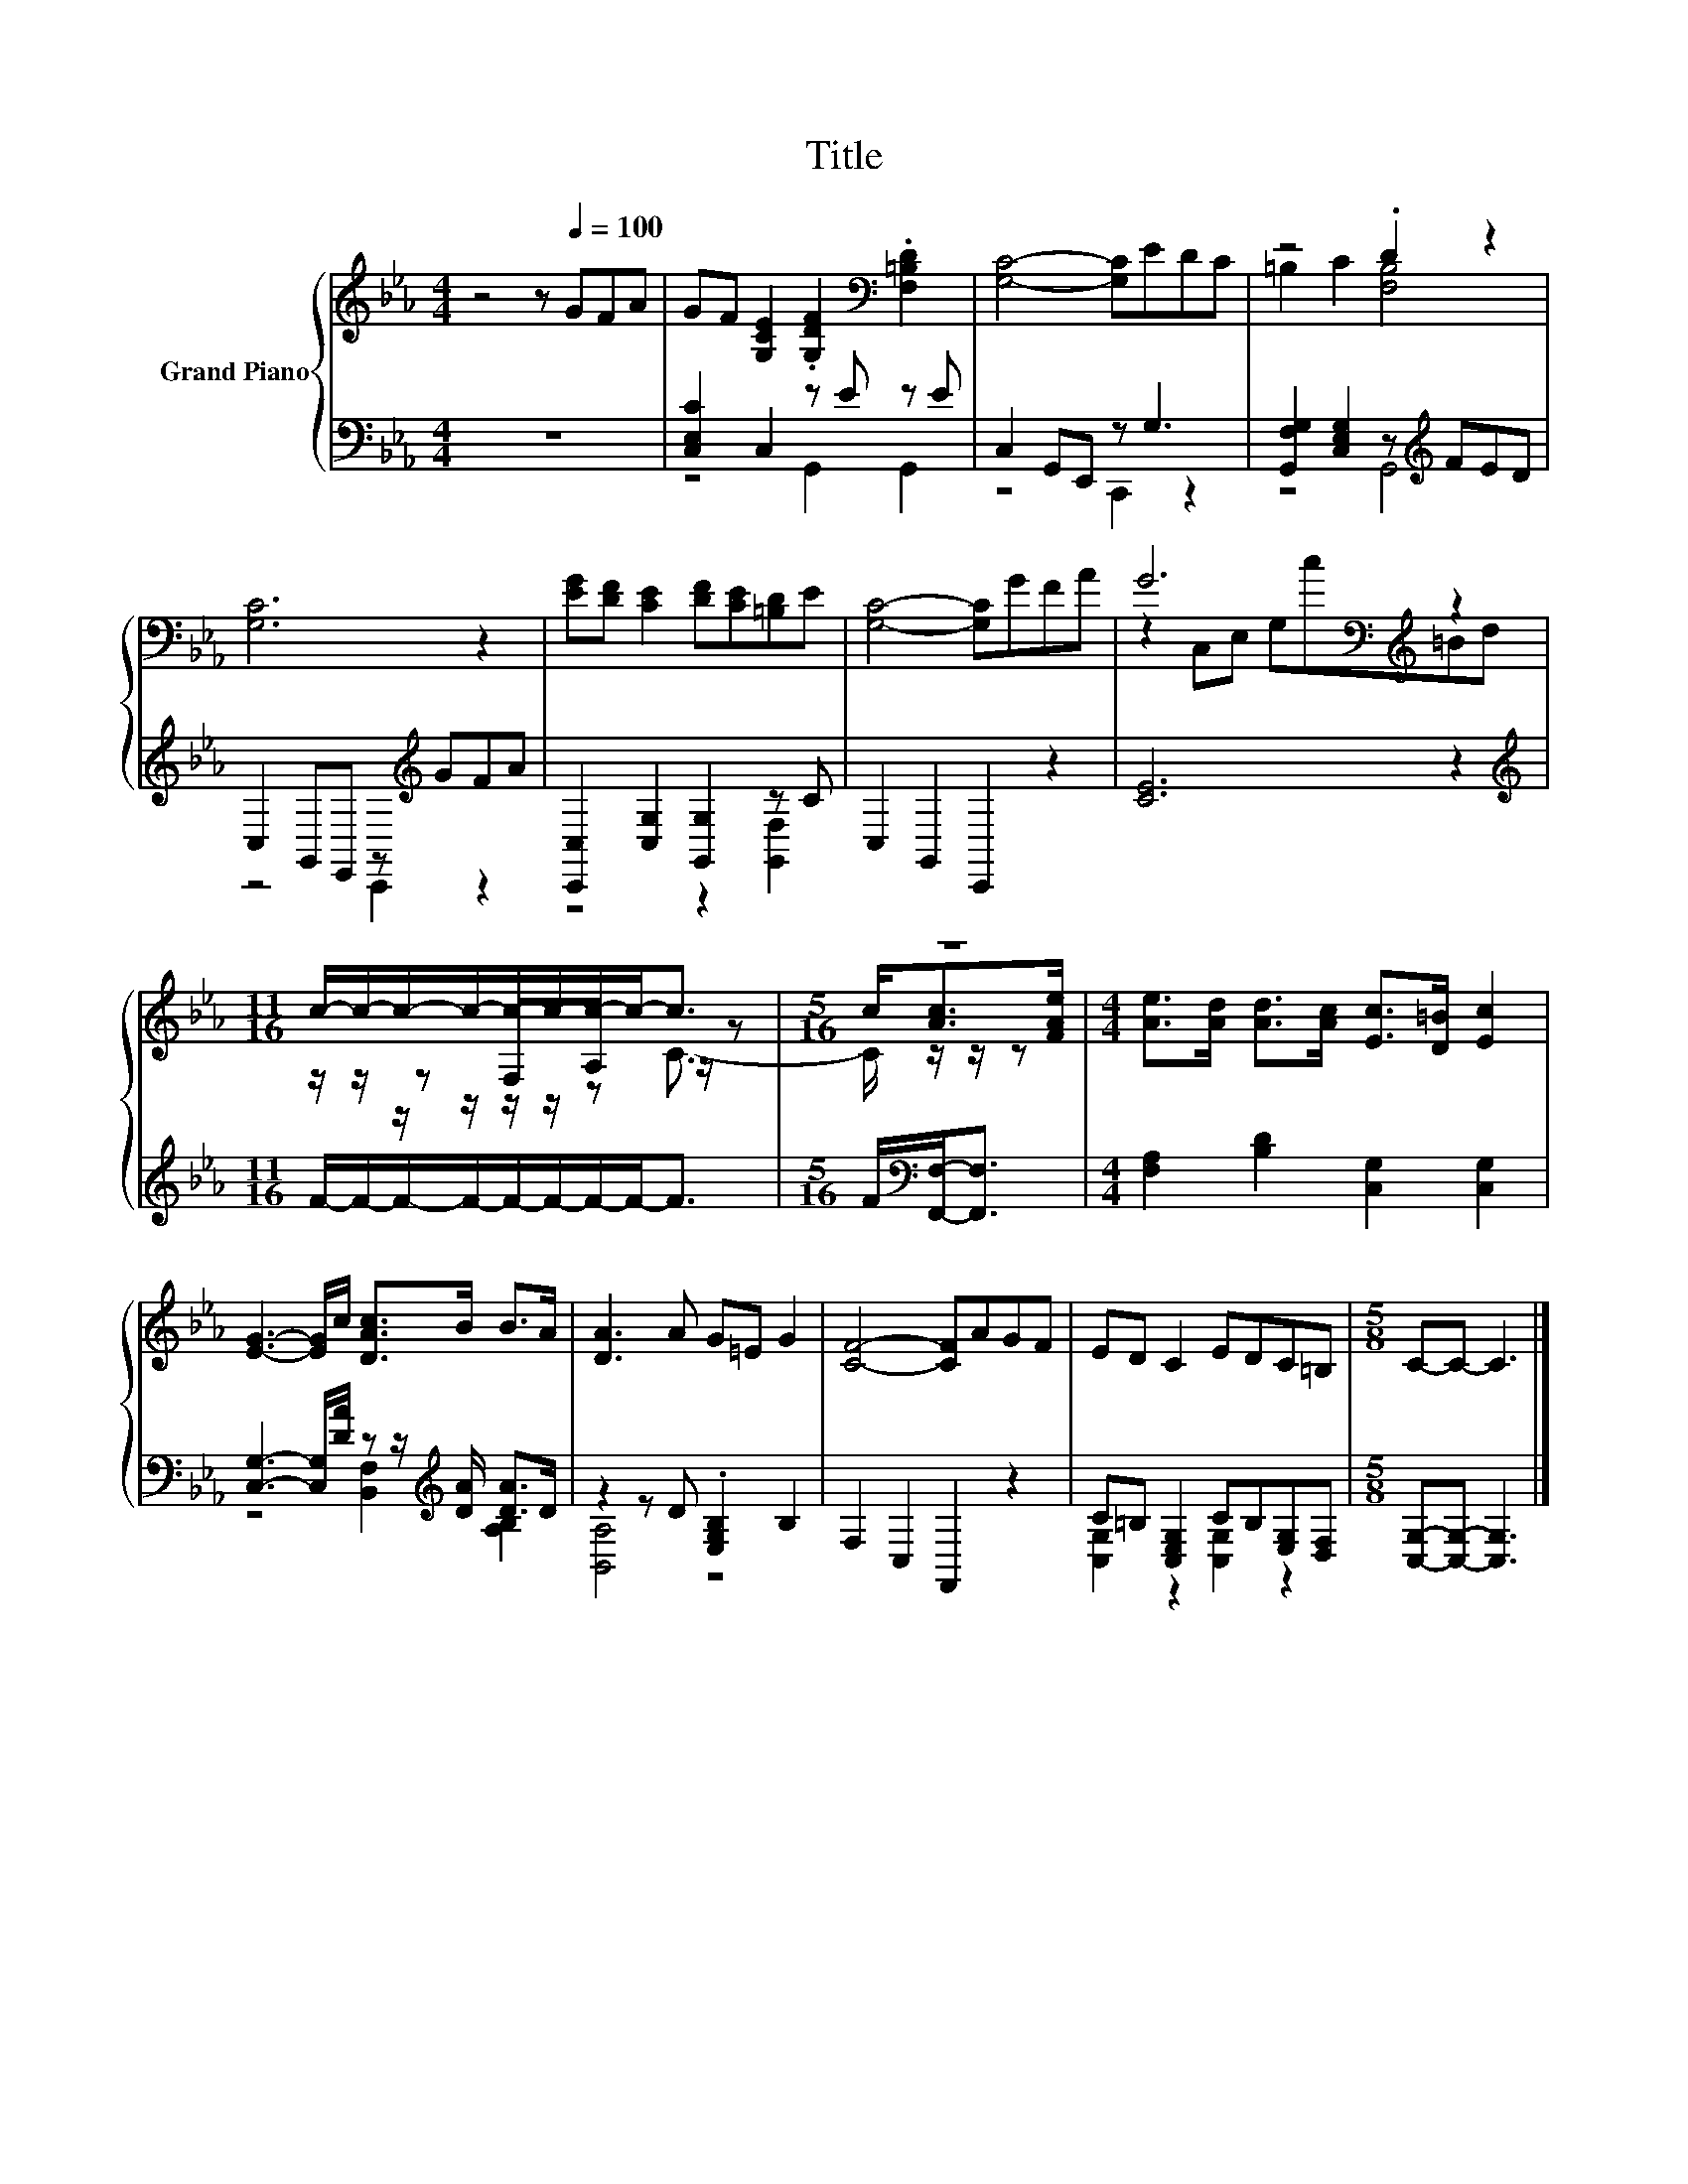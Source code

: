 X:1
T:Title
%%score { ( 1 4 5 ) | ( 2 3 ) }
L:1/8
M:4/4
K:Eb
V:1 treble nm="Grand Piano"
V:4 treble 
V:5 treble 
V:2 bass 
V:3 bass 
V:1
 z4 z[Q:1/4=100] GFA | GF [G,CE]2 .[G,DF]2[K:bass] .[F,=B,D]2 | [G,C]4- [G,C]EDC | z4 .D2 z2 | %4
 [G,C]6 z2 | [EG][DF] [CE]2 [DF][CE][=B,D]E | [G,C]4- [G,C]GFA | G6[K:bass][K:treble] z2 | %8
[M:11/16] c/-c/-c/-c/-c/-c/-c/-c-<c |[M:5/16] z5/2 |[M:4/4] [Ae]>[Ad] [Ad]>[Ac] [Ec]>[D=B] [Ec]2 | %11
 [EG]3- [EG]/c/ [DAc]>B B>A | [DA]3 A G=E G2 | [CF]4- [CF]AGF | ED C2 EDC=B, |[M:5/8] C-C- C3 |] %16
V:2
 z8 | [C,E,C]2 C,2 z E z E | C,2 G,,E,, z G,3 | [G,,F,G,]2 [C,E,G,]2 z[K:treble] FED | %4
 C,2 G,,E,, z[K:treble] GFA | [C,,C,]2 [C,G,]2 [G,,G,]2 z C | C,2 G,,2 C,,2 z2 | [CE]6 z2 | %8
[M:11/16][K:treble] F/-F/-F/-F/-F/-F/-F/-F-<F |[M:5/16] F/[K:bass][F,,F,]-<[F,,F,] | %10
[M:4/4] [F,A,]2 [B,D]2 [C,G,]2 [C,G,]2 | [C,G,]3- [C,G,]/[DA]/ z z/[K:treble] [DA]/ [DA]>D | %12
 z2 z D .[E,G,B,]2 B,2 | F,2 C,2 F,,2 z2 | C=B, [C,E,G,]2 CB,[E,G,][D,F,] | %15
[M:5/8] [C,G,]-[C,G,]- [C,G,]3 |] %16
V:3
 x8 | z4 G,,2 G,,2 | z4 C,,2 z2 | z4 G,,4[K:treble] | z4 C,,2[K:treble] z2 | z4 z2 [G,,F,]2 | x8 | %7
 x8 |[M:11/16][K:treble] x11/2 |[M:5/16] x/[K:bass] x2 |[M:4/4] x8 | %11
 z4 [B,,F,]2[K:treble] [A,B,]2 | [B,,A,]4 z4 | x8 | [C,G,]2 z2 [C,G,]2 z2 |[M:5/8] x5 |] %16
V:4
 x8 | x6[K:bass] x2 | x8 | =B,2 C2 [F,B,]4 | x8 | x8 | x8 | z2[K:bass] C,E, G,[K:treble]c=Bd | %8
[M:11/16] z/ z/ z F,A, z/ z |[M:5/16] c<[Ac][FAe]/ |[M:4/4] x8 | x8 | x8 | x8 | x8 |[M:5/8] x5 |] %16
V:5
 x8 | x6[K:bass] x2 | x8 | x8 | x8 | x8 | x8 | x2[K:bass] x3[K:treble] x3 | %8
[M:11/16] z/ z/ z/ z/ z/ z/ z C3/2- |[M:5/16] C/ z/ z/ z |[M:4/4] x8 | x8 | x8 | x8 | x8 | %15
[M:5/8] x5 |] %16

